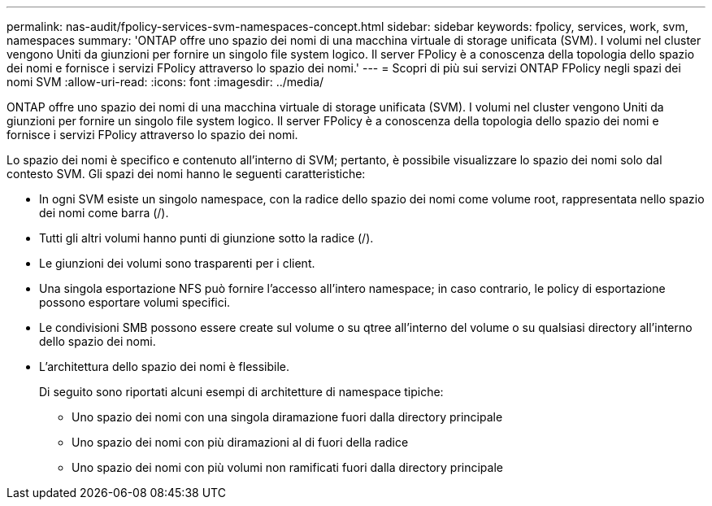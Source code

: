 ---
permalink: nas-audit/fpolicy-services-svm-namespaces-concept.html 
sidebar: sidebar 
keywords: fpolicy, services, work, svm, namespaces 
summary: 'ONTAP offre uno spazio dei nomi di una macchina virtuale di storage unificata (SVM). I volumi nel cluster vengono Uniti da giunzioni per fornire un singolo file system logico. Il server FPolicy è a conoscenza della topologia dello spazio dei nomi e fornisce i servizi FPolicy attraverso lo spazio dei nomi.' 
---
= Scopri di più sui servizi ONTAP FPolicy negli spazi dei nomi SVM
:allow-uri-read: 
:icons: font
:imagesdir: ../media/


[role="lead"]
ONTAP offre uno spazio dei nomi di una macchina virtuale di storage unificata (SVM). I volumi nel cluster vengono Uniti da giunzioni per fornire un singolo file system logico. Il server FPolicy è a conoscenza della topologia dello spazio dei nomi e fornisce i servizi FPolicy attraverso lo spazio dei nomi.

Lo spazio dei nomi è specifico e contenuto all'interno di SVM; pertanto, è possibile visualizzare lo spazio dei nomi solo dal contesto SVM. Gli spazi dei nomi hanno le seguenti caratteristiche:

* In ogni SVM esiste un singolo namespace, con la radice dello spazio dei nomi come volume root, rappresentata nello spazio dei nomi come barra (/).
* Tutti gli altri volumi hanno punti di giunzione sotto la radice (/).
* Le giunzioni dei volumi sono trasparenti per i client.
* Una singola esportazione NFS può fornire l'accesso all'intero namespace; in caso contrario, le policy di esportazione possono esportare volumi specifici.
* Le condivisioni SMB possono essere create sul volume o su qtree all'interno del volume o su qualsiasi directory all'interno dello spazio dei nomi.
* L'architettura dello spazio dei nomi è flessibile.
+
Di seguito sono riportati alcuni esempi di architetture di namespace tipiche:

+
** Uno spazio dei nomi con una singola diramazione fuori dalla directory principale
** Uno spazio dei nomi con più diramazioni al di fuori della radice
** Uno spazio dei nomi con più volumi non ramificati fuori dalla directory principale



